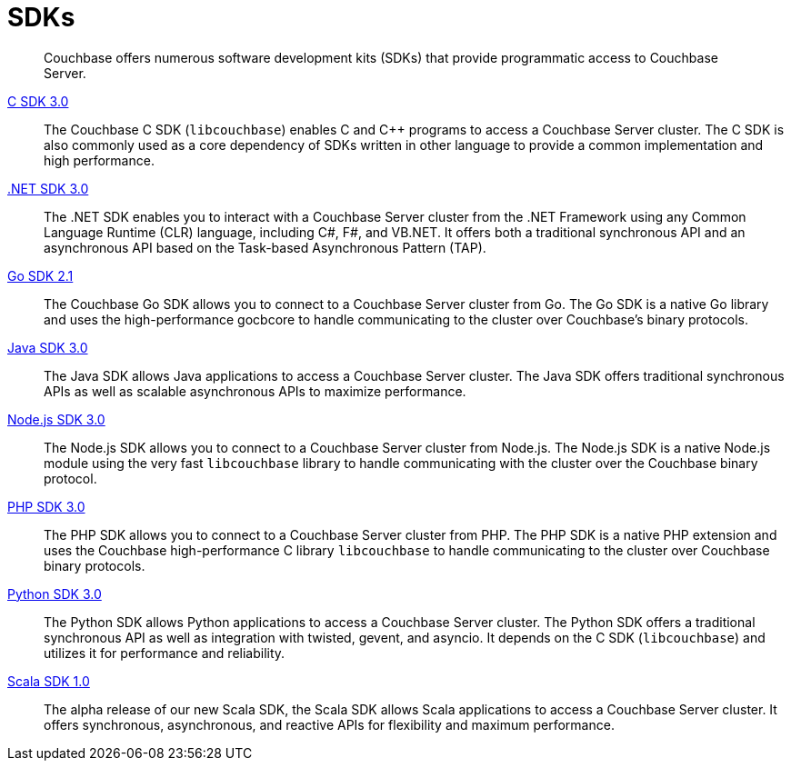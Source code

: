 = SDKs
:page-aliases: sdks:intro

[abstract]
Couchbase offers numerous software development kits (SDKs) that provide programmatic access to Couchbase Server.

xref:3.0@c-sdk:hello-world:start-using-sdk.adoc[C SDK 3.0] ::
The Couchbase C SDK (`libcouchbase`) enables C and C++ programs to access a Couchbase Server cluster.
The C SDK is also commonly used as a core dependency of SDKs written in other language to provide a common implementation and high performance.

xref:3.0@dotnet-sdk:hello-world:start-using-sdk.adoc[.NET SDK 3.0] ::
The .NET SDK enables you to interact with a Couchbase Server cluster from the .NET Framework using any Common Language Runtime (CLR) language, including C#, F#, and VB.NET. 
It offers both a traditional synchronous API and an asynchronous API based on the Task-based Asynchronous Pattern (TAP).

xref:2.1@go-sdk:hello-world:start-using-sdk.adoc[Go SDK 2.1] ::
The Couchbase Go SDK allows you to connect to a Couchbase Server cluster from Go.
The Go SDK is a native Go library and uses the high-performance gocbcore to handle communicating to the cluster over Couchbase's binary protocols.

xref:3.0@java-sdk:hello-world:start-using-sdk.adoc[Java SDK 3.0] ::
The Java SDK allows Java applications to access a Couchbase Server cluster.
The Java SDK offers traditional synchronous APIs as well as scalable asynchronous APIs to maximize performance.

xref:3.0@nodejs-sdk:hello-world:start-using-sdk.adoc[Node.js SDK 3.0] ::
The Node.js SDK allows you to connect to a Couchbase Server cluster from Node.js.
The Node.js SDK is a native Node.js module using the very fast `libcouchbase` library to handle communicating with the cluster over the Couchbase binary protocol.

xref:3.0@php-sdk:hello-world:start-using-sdk.adoc[PHP SDK 3.0] ::
The PHP SDK allows you to connect to a Couchbase Server cluster from PHP.
The PHP SDK is a native PHP extension and uses the Couchbase high-performance C library `libcouchbase` to handle communicating to the cluster over Couchbase binary protocols.

xref:3.0@python-sdk:hello-world:start-using-sdk.adoc[Python SDK 3.0] ::
The Python SDK allows Python applications to access a Couchbase Server cluster.
The Python SDK offers a traditional synchronous API as well as integration with twisted, gevent, and asyncio.
It depends on the C SDK (`libcouchbase`) and utilizes it for performance and reliability.

////
xref:3.0@ruby-sdk::start-using-sdk.adoc[Ruby SDK 3.0] ::
The Ruby SDK allows Ruby applications to access a Couchbase Server cluster.
////

xref:1.0@scala-sdk:hello-world:start-using-sdk.adoc[Scala SDK 1.0] ::
The alpha release of our new Scala SDK, the Scala SDK allows Scala applications to access a Couchbase Server cluster.
It offers synchronous, asynchronous, and reactive APIs for flexibility and maximum performance.

